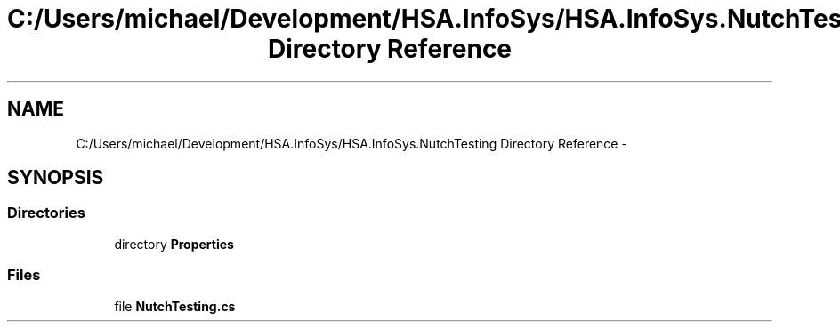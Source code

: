 .TH "C:/Users/michael/Development/HSA.InfoSys/HSA.InfoSys.NutchTesting Directory Reference" 3 "Fri Jul 5 2013" "Version 1.0" "HSA.InfoSys" \" -*- nroff -*-
.ad l
.nh
.SH NAME
C:/Users/michael/Development/HSA.InfoSys/HSA.InfoSys.NutchTesting Directory Reference \- 
.SH SYNOPSIS
.br
.PP
.SS "Directories"

.in +1c
.ti -1c
.RI "directory \fBProperties\fP"
.br
.in -1c
.SS "Files"

.in +1c
.ti -1c
.RI "file \fBNutchTesting\&.cs\fP"
.br
.in -1c
